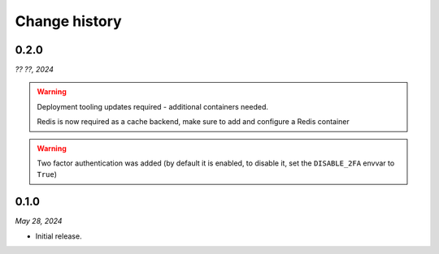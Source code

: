 ==============
Change history
==============

0.2.0
=====

*?? ??, 2024*

.. warning::

   Deployment tooling updates required - additional containers needed.

   Redis is now required as a cache backend, make sure to add and configure a Redis container

.. warning::

   Two factor authentication was added (by default it is enabled, to disable it, set the ``DISABLE_2FA`` envvar to ``True``)

0.1.0
=====

*May 28, 2024*

* Initial release.

